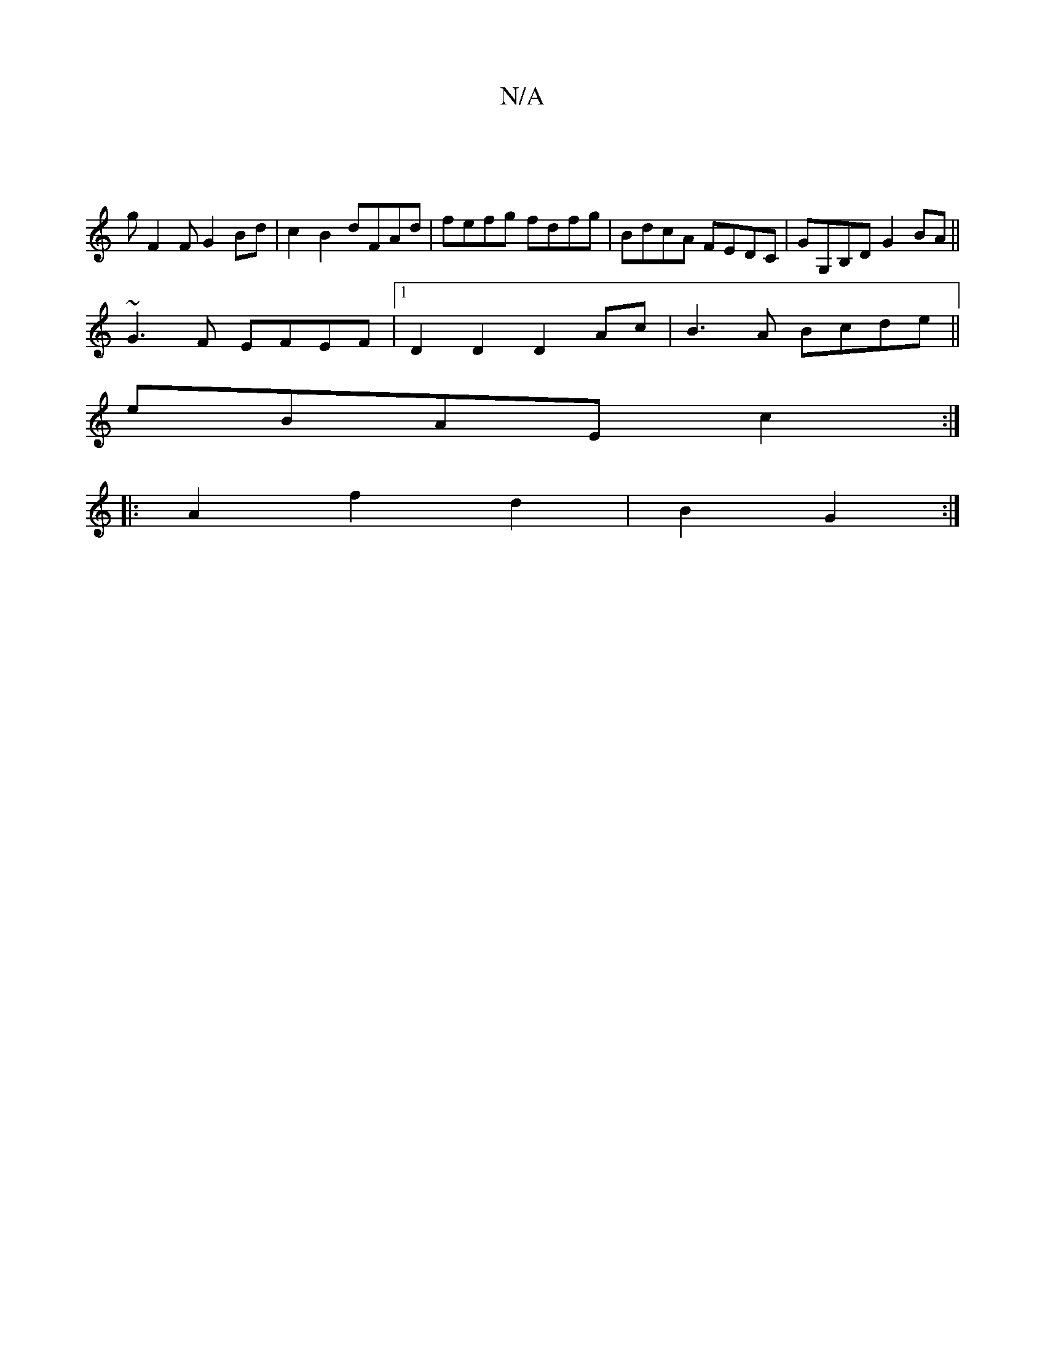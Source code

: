 X:1
T:N/A
M:4/4
R:N/A
K:Cmajor
8-|
gF2F G2Bd|c2B2 dFAd|fefg fdfg| BdcA FEDC|GG,B,D G2BA||
~G3F EFEF|1 D2D2D2Ac|B3A Bcde||
eBAE c2:|
|:A2f2d2|B2 G2:|

dA |G4 B2D2| EDGF EFDE:|2 BdBB defg|abag afdB|d2BA G2AB|cAFE E2EB|AFFF DFEA|EDEF 